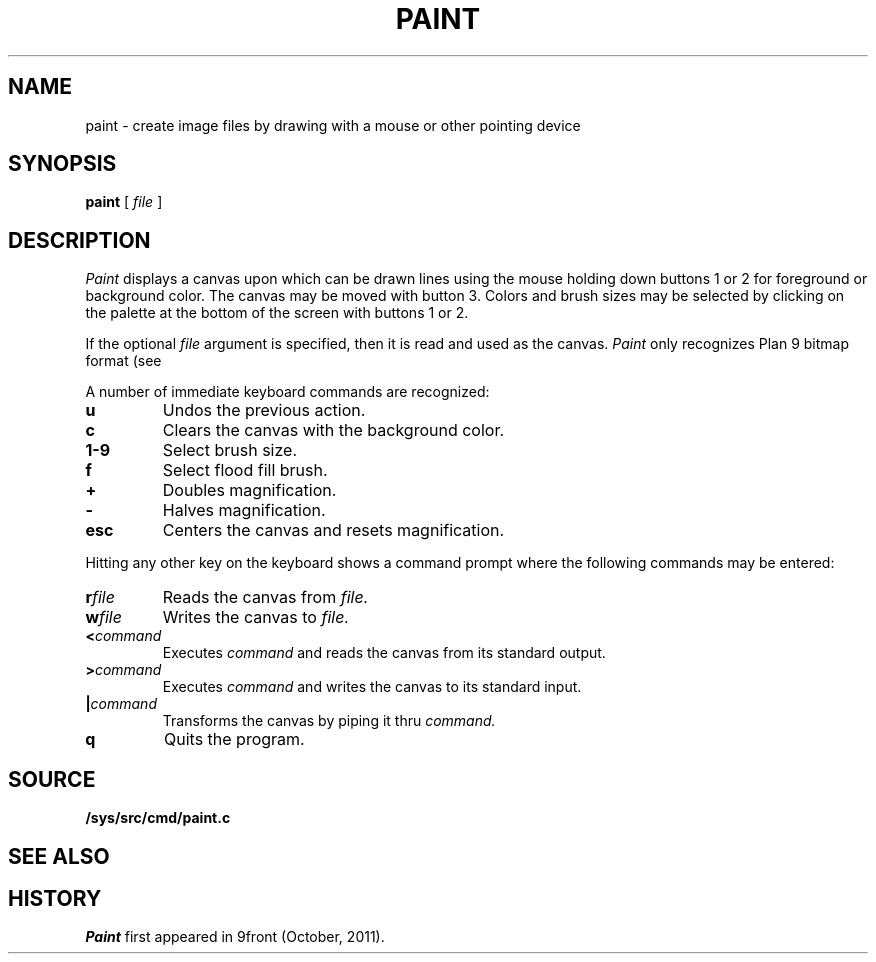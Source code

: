 .TH PAINT 1
.CT 1 graphics
.SH NAME
paint \- create image files by drawing with a mouse or other pointing device
.SH SYNOPSIS
.B paint
[
.I file
]
.SH DESCRIPTION
.I Paint
displays a canvas upon which can be drawn lines using the mouse holding
down buttons 1 or 2 for foreground or background color.  The canvas
may be moved with button 3.  Colors and brush sizes may be selected by
clicking on the palette at the bottom of the screen with buttons 1 or 2.
.PP
If the optional
.I file
argument is specified, then it is read and used as the canvas.
.I Paint
only recognizes Plan 9 bitmap format (see
.IM image (6) ).
.PP
A number of immediate keyboard commands are recognized:
.TP
.B u
Undos the previous action.
.TP
.B c
Clears the canvas with the background color.
.TP
.B 1-9
Select brush size.
.TP
.B f
Select flood fill brush.
.TP
.B +
Doubles magnification.
.TP
.B -
Halves magnification.
.TP
.B esc
Centers the canvas and resets magnification.
.PP
Hitting any other key on the keyboard shows a command prompt
where the following commands may be entered:
.TP
.BI r file
Reads the canvas from
.I file.
.TP
.BI w file
Writes the canvas to
.I file.
.TP
.BI < command
Executes
.I command
and reads the canvas from its standard output.
.TP
.BI > command
Executes
.I command
and writes the canvas to its standard input.
.TP
.BI | command
Transforms the canvas by piping it thru
.I command.
.TP
.B q
Quits the program.
.SH SOURCE
.B /sys/src/cmd/paint.c
.SH "SEE ALSO"
.IM resample (1) ,
.IM rotate (1) ,
.IM crop (1) ,
.IM jpg (1) ,
.IM page (1) ,
.IM image (6)
.SH HISTORY
.I Paint
first appeared in 9front (October, 2011).
